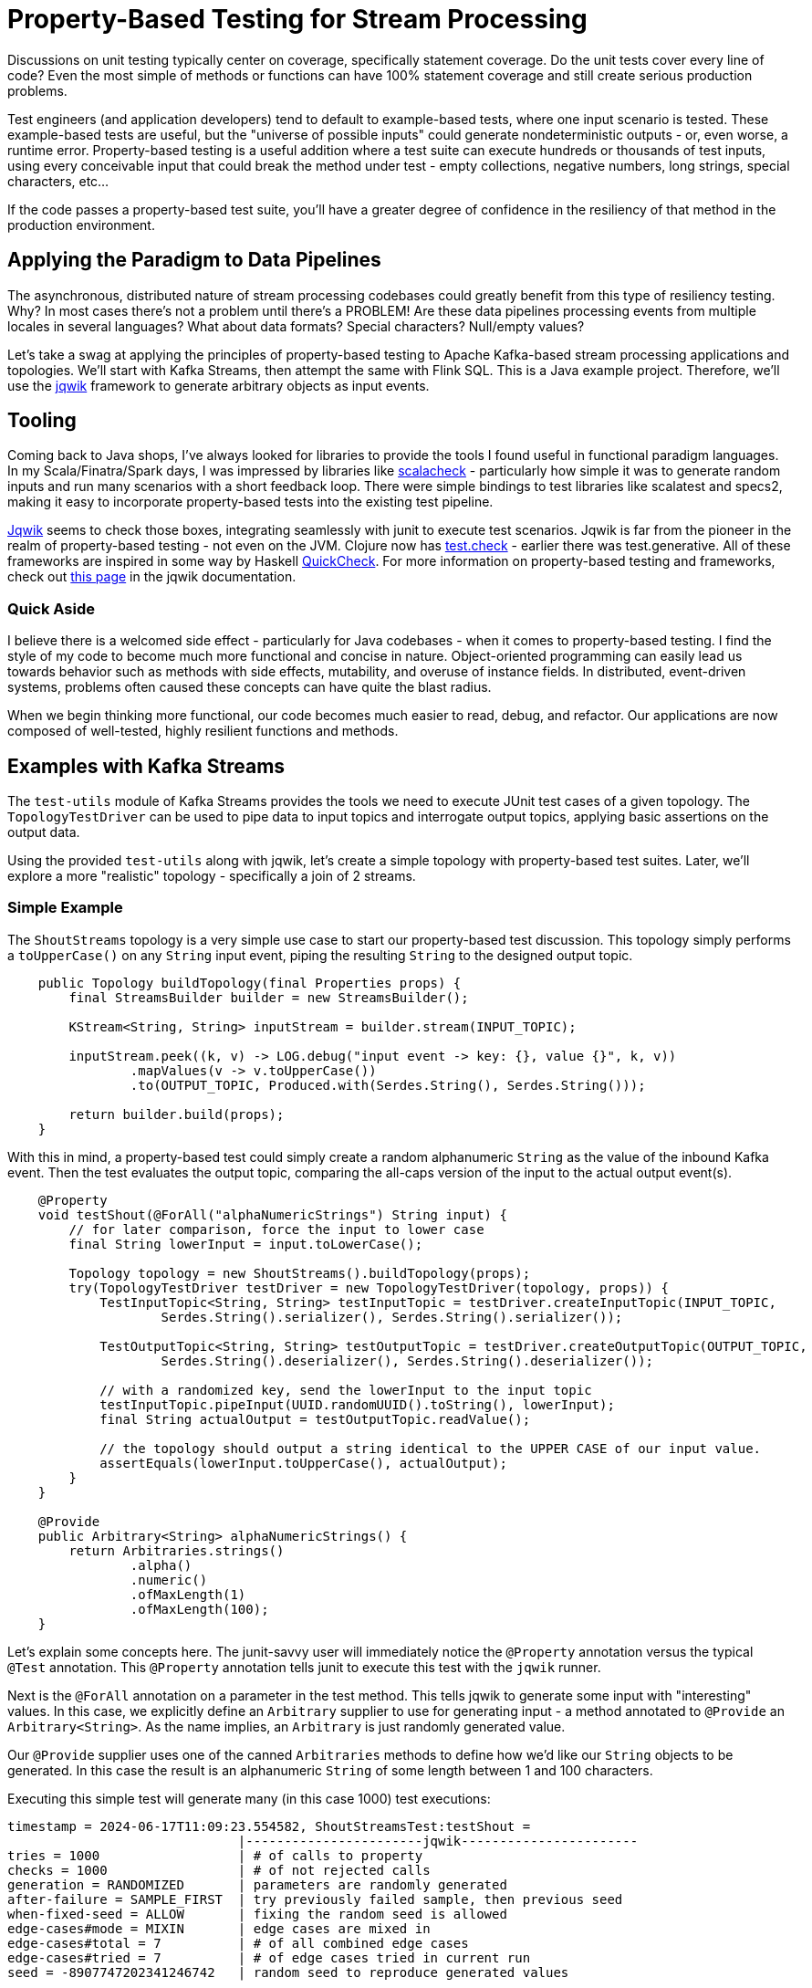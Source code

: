 = Property-Based Testing for Stream Processing

Discussions on unit testing typically center on coverage, specifically statement coverage. Do the unit tests cover every
line of code? Even the most simple of methods or functions can have 100% statement coverage and still create serious production problems.

Test engineers (and application developers) tend to default to example-based tests, where one input scenario is tested. These
example-based tests are useful, but the "universe of possible inputs" could generate nondeterministic outputs - or, even worse, a runtime error. Property-based testing is a useful addition where a test suite can execute hundreds or thousands of test inputs, using every conceivable input that could break the method under test - empty collections, negative numbers, long strings, special characters, etc...

If the code passes a property-based test suite, you'll have a greater degree of confidence in the resiliency of that method
in the production environment.

== Applying the Paradigm to Data Pipelines

The asynchronous, distributed nature of stream processing codebases could greatly benefit from this type of resiliency testing.
Why? In most cases there's not a problem until there's a PROBLEM! Are these data pipelines processing events from multiple locales in several languages? What about data formats? Special characters? Null/empty values?

Let's take a swag at applying the principles of property-based testing to Apache Kafka-based stream processing applications
and topologies. We'll start with Kafka Streams, then attempt the same with Flink SQL. This is a Java example project. Therefore,
we'll use the https://jqwik.net/)[jqwik] framework to generate arbitrary objects as input events.

== Tooling

Coming back to Java shops, I've always looked for libraries to provide the tools I found useful in functional paradigm languages. In my Scala/Finatra/Spark days, I was impressed by libraries like https://scalacheck.org/)[scalacheck] - particularly how simple it was to generate random inputs and run many scenarios with a short feedback loop. There were simple bindings to test libraries like scalatest and specs2, making it easy to incorporate property-based tests into the existing test pipeline.

https://jqwik.net)[Jqwik] seems to check those boxes, integrating seamlessly with junit to execute test scenarios. Jqwik is far from the pioneer in the realm of property-based testing - not even on the JVM. Clojure now has https://clojure.org/guides/test_check_beginner)[test.check] - earlier there was test.generative. All of these frameworks are inspired in some way by Haskell https://hackage.haskell.org/package/QuickCheck)[QuickCheck]. For more information on property-based testing and frameworks, check out https://jqwik.net/property-based-testing.html)[this page] in the jqwik documentation.

=== Quick Aside

I believe there is a welcomed side effect - particularly for Java codebases - when it comes to property-based testing. I find the style of my code to become much more functional and concise in nature. Object-oriented programming can easily lead us towards behavior such as methods with side effects, mutability, and overuse of instance fields. In distributed, event-driven systems, problems often caused these concepts can have quite the blast radius.

When we begin thinking more functional, our code becomes much easier to read, debug, and refactor. Our applications are now composed of well-tested, highly resilient functions and methods.

== Examples with Kafka Streams

The `test-utils` module of Kafka Streams provides the tools we need to execute JUnit test cases of a given topology. The `TopologyTestDriver` can be used to pipe data to input topics and interrogate output topics, applying basic assertions on the output data.

Using the provided `test-utils` along with jqwik, let's create a simple topology with property-based test suites. Later, we'll explore a more "realistic" topology - specifically a join of 2 streams.

=== Simple Example

The `ShoutStreams` topology is a very simple use case to start our property-based test discussion. This topology simply performs
a `toUpperCase()` on any `String` input event, piping the resulting `String` to the designed output topic.

```java
    public Topology buildTopology(final Properties props) {
        final StreamsBuilder builder = new StreamsBuilder();

        KStream<String, String> inputStream = builder.stream(INPUT_TOPIC);

        inputStream.peek((k, v) -> LOG.debug("input event -> key: {}, value {}", k, v))
                .mapValues(v -> v.toUpperCase())
                .to(OUTPUT_TOPIC, Produced.with(Serdes.String(), Serdes.String()));

        return builder.build(props);
    }
```

With this in mind, a property-based test could simply create a random alphanumeric `String` as the value of the inbound
Kafka event. Then the test evaluates the output topic, comparing the all-caps version of the input to the actual
output event(s).

```java
    @Property
    void testShout(@ForAll("alphaNumericStrings") String input) {
        // for later comparison, force the input to lower case
        final String lowerInput = input.toLowerCase();

        Topology topology = new ShoutStreams().buildTopology(props);
        try(TopologyTestDriver testDriver = new TopologyTestDriver(topology, props)) {
            TestInputTopic<String, String> testInputTopic = testDriver.createInputTopic(INPUT_TOPIC,
                    Serdes.String().serializer(), Serdes.String().serializer());

            TestOutputTopic<String, String> testOutputTopic = testDriver.createOutputTopic(OUTPUT_TOPIC,
                    Serdes.String().deserializer(), Serdes.String().deserializer());

            // with a randomized key, send the lowerInput to the input topic
            testInputTopic.pipeInput(UUID.randomUUID().toString(), lowerInput);
            final String actualOutput = testOutputTopic.readValue();

            // the topology should output a string identical to the UPPER CASE of our input value.
            assertEquals(lowerInput.toUpperCase(), actualOutput);
        }
    }

    @Provide
    public Arbitrary<String> alphaNumericStrings() {
        return Arbitraries.strings()
                .alpha()
                .numeric()
                .ofMaxLength(1)
                .ofMaxLength(100);
    }
```

Let's explain some concepts here. The junit-savvy user will immediately notice the `@Property` annotation versus the typical
`@Test` annotation. This `@Property` annotation tells junit to execute this test with the `jqwik` runner.

Next is the `@ForAll` annotation on a parameter in the test method. This tells jqwik to generate some input with "interesting" values. In this case, we explicitly define an `Arbitrary` supplier to use for generating input - a method annotated to `@Provide` an `Arbitrary<String>`. As the name implies, an `Arbitrary` is just randomly generated value.

Our `@Provide` supplier uses one of the canned `Arbitraries` methods to define how we'd like our `String` objects to be generated. In this case the result is an alphanumeric `String` of some length between 1 and 100 characters.

Executing this simple test will generate many (in this case 1000) test executions:

```shell
timestamp = 2024-06-17T11:09:23.554582, ShoutStreamsTest:testShout =
                              |-----------------------jqwik-----------------------
tries = 1000                  | # of calls to property
checks = 1000                 | # of not rejected calls
generation = RANDOMIZED       | parameters are randomly generated
after-failure = SAMPLE_FIRST  | try previously failed sample, then previous seed
when-fixed-seed = ALLOW       | fixing the random seed is allowed
edge-cases#mode = MIXIN       | edge cases are mixed in
edge-cases#total = 7          | # of all combined edge cases
edge-cases#tried = 7          | # of edge cases tried in current run
seed = -8907747202341246742   | random seed to reproduce generated values
```

Now you see a tangible benefit: we ran 1000 tests on this method in a matter of seconds. ONE THOUSAND TEST SCENARIOS! It's virtually impossible to code this number of example-based tests.

So you're likely thinking: "This simple example is nice. Maybe over-simplified. My Kafka Streams topologies have REAL work to do."

=== Join Example

Let's create an example topology that joins 2 streams of data. One stream contains `User` events, which have an `id` attribute. The other stream consists of `Device` events, which have a `userId` attribute. Kafka Streams is more than capable of joining these 2 streams - outputting the details of a `Device` enriched with information about the `User` of that device as a `UserDeviceDetails` object to an output topic.

```java
    public Topology buildTopology(final Properties props) {
        final StreamsBuilder builder = new StreamsBuilder();

        KStream<String, Device> devicesByUser = builder.stream(DEVICES_TOPIC,
                Consumed.with(Serdes.String(), deviceSerde))
                .peek((k, v) -> LOG.warn("device: key = {}, value = {}", k, v))
                .map((k,v) -> new KeyValue<>(v.getUserId(), v));
        devicesByUser.to("rekeyed-devices", Produced.with(Serdes.String(), deviceSerde));

        KTable<String, User> userTable = builder.table(USERS_TOPIC,
                Consumed.with(Serdes.String(), new JsonSerdes<>(User.class)));

        devicesByUser.join(userTable, new DeviceUserValueJoiner(),
                Joined.with(Serdes.String(), new JsonSerdes<>(Device.class), userSerde))
                .to(OUTPUT_TOPIC, Produced.with(Serdes.String(), userDeviceDetailsSerde));

        return builder.build(props);
    }
```

There are 2 use cases to test here - the "match" and the "miss" of the defined join. But first we need a way to generate `Arbitrary` instances of both the `Device` and `User` input objects.

```java
    /**
     * Arbitrary generator for User objects.
     */
    @Provide
    public Arbitrary<User> userArbitrary() {
        Arbitrary<String> idArb = Arbitraries.strings().alpha().numeric().ofLength(20);
        Arbitrary<String> nameArb = Arbitraries.strings().alpha().ofLength(10);
        EmailArbitrary emailArb = Web.emails();

        return Combinators.combine(idArb, nameArb, emailArb).as((id, name, email) ->
                User.builder()
                        .id(id)
                        .name(name)
                        .email(email)
                        .build());
    }

    /**
     * list of available device types
     */
    private static final List<String> MOBILE_DEVICES = Arrays.asList(
            "iPhone",
            "Galaxy",
            "Pixel",
            "OnePlus",
            "Xperia",
            "Nokia",
            "Huawei",
            "Motorola"
    );

    /**
     * Arbitrary generator for Device objects.
     */
    @Provide
    public Arbitrary<Device> deviceArbitrary() {

        Arbitrary<String> idArb = Arbitraries.strings().alpha().numeric().ofLength(20);
        // pick one of the mobile devices from the available list.
        Arbitrary<String> typeArb = Arbitraries.of(MOBILE_DEVICES);
        Arbitrary<String> uidArb = Arbitraries.strings().alpha().numeric().ofLength(20);

        return Combinators.combine(idArb, typeArb, uidArb).as((id, type, uid) ->
                Device.builder()
                        .id(id)
                        .type(type)
                        .userId(uid)
                        .build()
        );
    }
```

With these `Arbitrary` suppliers, we can get into our test cases. In the "match" use case, we'll manipulate the input objects to simulate an expected match from the topology:

```java
    @Property(tries = 50, edgeCases = EdgeCasesMode.FIRST, shrinking = ShrinkingMode.BOUNDED)
    void testMatch(@ForAll("userArbitrary") User user, @ForAll("deviceArbitrary") Device device) {

        // generate a user id to use in both objects
        final String matchingUserId = UUID.randomUUID().toString();

        User inputUser = user.toBuilder()
                .id(matchingUserId)
                .build();
        Device inputDevice = device.toBuilder()
                .userId(matchingUserId)
                .build();

        final Function<TestOutputTopic<String, UserDeviceDetails>, List<UserDeviceDetails>> outputFunction = topic ->
                topic.readValuesToList()
                        .stream()
                        .filter(Objects::nonNull)
                        .filter(ud -> ud.userId().equals(matchingUserId))
                        .collect(Collectors.toUnmodifiableList());

        List<UserDeviceDetails> output = executeTopology(inputUser, inputDevice, outputFunction);
        // there should ALWAYS be a matching UserDeviceDetails record from the topology because we matched the user id values.
        assertEquals(1, output.size());
    }
```

There are a couple of new concepts here. Given the complexity of this topology, running 1000 test cases doesn't give us the "quick feedback loop" that unit tests are designed to satisfy. There is quite a bit of Kafka Streams framework instantiation needed to execute the topology. With that in mind, we use the parameters of the `@Property` annotation to limit the number of test executions (`tries`) and execute "edge cases" first. Property-based testing uses a concept known as "shrinking" such that when failures occur, the framework will output a minimal example case. This example case could be used to create an example-based test for debugging the method under test.

I took the liberty here to make the code executing the topology reusable to the "miss"-use case. The `executeTopology()` method
takes the input objects (`User` and `Device`) and a `Function` dictating how to filter the output topic, returning a `List` used in our test assertions. In the "match" use case, we expect there to be a value in the returned `List`.

```java
    private List<UserDeviceDetails> executeTopology(final User inputUser, final Device inputDevice,
                                                    final Function<TestOutputTopic<String, UserDeviceDetails>,  List<UserDeviceDetails>> outputFunction) {

        Properties props = new Properties() {{
            put(StreamsConfig.DEFAULT_KEY_SERDE_CLASS_CONFIG, Serdes.String().getClass());
            put(StreamsConfig.DEFAULT_VALUE_SERDE_CLASS_CONFIG, Serdes.String().getClass());
        }};

        JsonSerdes<User> userJsonSerdes = new JsonSerdes<>(User.class);
        JsonSerdes<Device> deviceJsonSerdes = new JsonSerdes<>(Device.class);
        JsonSerdes<UserDeviceDetails> userDeviceDetailsJsonSerdes = new JsonSerdes<>(UserDeviceDetails.class);

        Topology topology = new DeviceUserEnricher(userJsonSerdes, deviceJsonSerdes, userDeviceDetailsJsonSerdes)
                .buildTopology(props);

        try (TopologyTestDriver testDriver = new TopologyTestDriver(topology, props)) {
            TestInputTopic<String, User> userTestInputTopic = testDriver.createInputTopic(USERS_TOPIC,
                    Serdes.String().serializer(), userJsonSerdes.serializer());
            TestInputTopic<String, Device> deviceTestInputTopic = testDriver.createInputTopic(DEVICES_TOPIC,
                    Serdes.String().serializer(), deviceJsonSerdes.serializer());

            TestOutputTopic<String, UserDeviceDetails> outputTopic = testDriver.createOutputTopic(OUTPUT_TOPIC,
                    Serdes.String().deserializer(), userDeviceDetailsJsonSerdes.deserializer());

            userTestInputTopic.pipeInput(inputUser.getId(), inputUser);
            deviceTestInputTopic.pipeInput(inputDevice.getId(), inputDevice);
            return outputFunction.apply(outputTopic);
        }
    }

```

The output of the `testMatch` execution would look something like this:

```shell
timestamp = 2024-06-18T14:13:52.089763, DeviceUserEnricherTest:testMatch =
                              |-----------------------jqwik-----------------------
tries = 50                    | # of calls to property
checks = 50                   | # of not rejected calls
generation = RANDOMIZED       | parameters are randomly generated
after-failure = SAMPLE_FIRST  | try previously failed sample, then previous seed
when-fixed-seed = ALLOW       | fixing the random seed is allowed
edge-cases#mode = FIRST       | edge cases are generated first
edge-cases#total = 50         | # of all combined edge cases
edge-cases#tried = 50         | # of edge cases tried in current run
seed = -8018840044203219213   | random seed to reproduce generated values
```

The "miss" use case test will force the user ID values of the input objects to NOT be equal. The join does not match the `User` to the `Device` - this our `executeTopology()` method returns an empty `List` from the output topic.

```java
    @Property(tries = 50, edgeCases = EdgeCasesMode.FIRST, shrinking = ShrinkingMode.BOUNDED)
    void testMiss(@ForAll("userArbitrary") User user, @ForAll("deviceArbitrary") Device device) {

        // generate a user ID
        final String userId = UUID.randomUUID().toString();

        // set that user ID here
        User inputUser = user.toBuilder()
                .id(userId)
                .build();
        // force a different user ID onto the device
        Device inputDevice = device.toBuilder()
                .userId(new StringBuilder(userId).reverse().toString())
                .build();

        final Function<TestOutputTopic<String, UserDeviceDetails>, List<UserDeviceDetails>> outputFunction = topic ->
                topic.readValuesToList()
                        .stream()
                        .filter(Objects::nonNull)
                        .filter(ud -> ud.userId().equals(userId))
                        .collect(Collectors.toUnmodifiableList());

        List<UserDeviceDetails> output = executeTopology(inputUser, inputDevice, outputFunction);
        assertTrue(output.isEmpty());
    }
```

The output of the `testMiss` execution would look something like this:

```shell
timestamp = 2024-06-18T14:13:59.606335, DeviceUserEnricherTest:testMiss =
                              |-----------------------jqwik-----------------------
tries = 50                    | # of calls to property
checks = 50                   | # of not rejected calls
generation = RANDOMIZED       | parameters are randomly generated
after-failure = SAMPLE_FIRST  | try previously failed sample, then previous seed
when-fixed-seed = ALLOW       | fixing the random seed is allowed
edge-cases#mode = FIRST       | edge cases are generated first
edge-cases#total = 50         | # of all combined edge cases
edge-cases#tried = 50         | # of edge cases tried in current run
seed = -1411052433841211412   | random seed to reproduce generated values
```

== What about other Kafka-based stream processing?

Great question. The examples here are limited to Kafka Streams. I am experimenting with Flink SQL, which is proving quite the challenge when performing multiple tries with operations like aggregations. Using the `Arbitrary` suppliers is still useful in this case, generating random input beyond my typical imagination. In the future I'll revisit Flink SQL, along with the Flink Table API in Java.

Watch this space...

== In Summary

As developers and test engineers, it's beyond our reach to create example-based tests to cover the universe of possible inputs we could encounter. Property-based testing is a powerful way to gauge and improve the resiliency of any function. Murphy's law applies to production data, so why not use tools to help mitigate the outcomes we have yet to imagine.

Libraries like jqwik are here to facilitate just that. There are other JVM libraries and frameworks, as well as implementations for other languages you may use in your stream processing applications. In the end, the goal is quality through resiliency. I think you'll find property-based testing to be a useful part of your toolbelt.